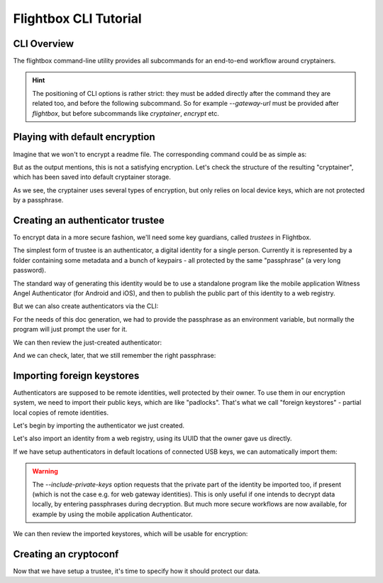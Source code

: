 Flightbox CLI Tutorial
===================================

CLI Overview
-----------------

The flightbox command-line utility provides all subcommands for an end-to-end workflow around cryptainers.

.. command-output:: flightbox -h

.. hint::

    The positioning of CLI options is rather strict: they must be added directly after the command they are related too, and before the following subcommand. So for example `--gateway-url` must be provided after `flightbox`, but before subcommands like `cryptainer`, `encrypt` etc.


Playing with default encryption
--------------------------------

Imagine that we won't to encrypt a readme file. The corresponding command could be as simple as:

.. command-output:: flightbox encrypt readme.rst

But as the output mentions, this is not a satisfying encryption.
Let's check the structure of the resulting "cryptainer", which has been saved into default cryptainer storage.

.. command-output:: flightbox cryptainer list

.. command-output:: flightbox cryptainer summarize readme.rst.crypt

As we see, the cryptainer uses several types of encryption, but only relies on local device keys, which are not protected by a passphrase.


Creating an authenticator trustee
----------------------------------

To encrypt data in a more secure fashion, we'll need some key guardians, called `trustees` in Flightbox.

The simplest form of trustee is an authenticator, a digital identity for a single person. Currently it is represented by a folder containing some metadata and a bunch of keypairs - all protected by the same "passphrase" (a very long password).

The standard way of generating this identity would be to use a standalone program like the mobile application Witness Angel Authenticator (for Android and iOS), and then to publish the public part of this identity to a web registry.

But we can also create authenticators via the CLI:

.. command-output:: flightbox authenticator create ~/mysphinxdocauthenticator --owner "John Doe" --passphrase-hint "Some hint"

For the needs of this doc generation, we had to provide the passphrase as an environment variable, but normally the program will just prompt the user for it.

We can then review the just-created authenticator:

.. command-output:: flightbox authenticator view ~/mysphinxdocauthenticator

And we can check, later, that we still remember the right passphrase:

.. command-output:: flightbox authenticator validate ~/mysphinxdocauthenticator



Importing foreign keystores
----------------------------------

Authenticators are supposed to be remote identities, well protected by their owner.
To use them in our encryption system, we need to import their public keys, which are like "padlocks".
That's what we call "foreign keystores" - partial local copies of remote identities.

Let's begin by importing the authenticator we just created.

.. command-output:: flightbox foreign-keystore import --from-path ~/mysphinxdocauthenticator

Let's also import an identity from a web registry, using its UUID that the owner gave us directly.

.. command-output:: flightbox --gateway-url https://api.witnessangel.com/gateway/jsonrpc/ foreign-keystore import --from-gateway 0f0c0988-80c1-9362-11c1-b06909a3a53c

If we have setup authenticators in default locations of connected USB keys, we can automatically import them:

.. command-output:: flightbox foreign-keystore import --from-usb --include-private-keys

.. warning::

    The `--include-private-keys` option requests that the private part of the identity be imported too, if present (which is not the case e.g. for web gateway identities). This is only useful if one intends to decrypt data locally, by entering passphrases during decryption. But much more secure workflows are now available, for example by using the mobile application Authenticator.

We can then review the imported keystores, which will be usable for encryption:

.. command-output:: flightbox foreign-keystore list


Creating an cryptoconf
--------------------------------

Now that we have setup a trustee, it's time to specify how it should protect our data.

